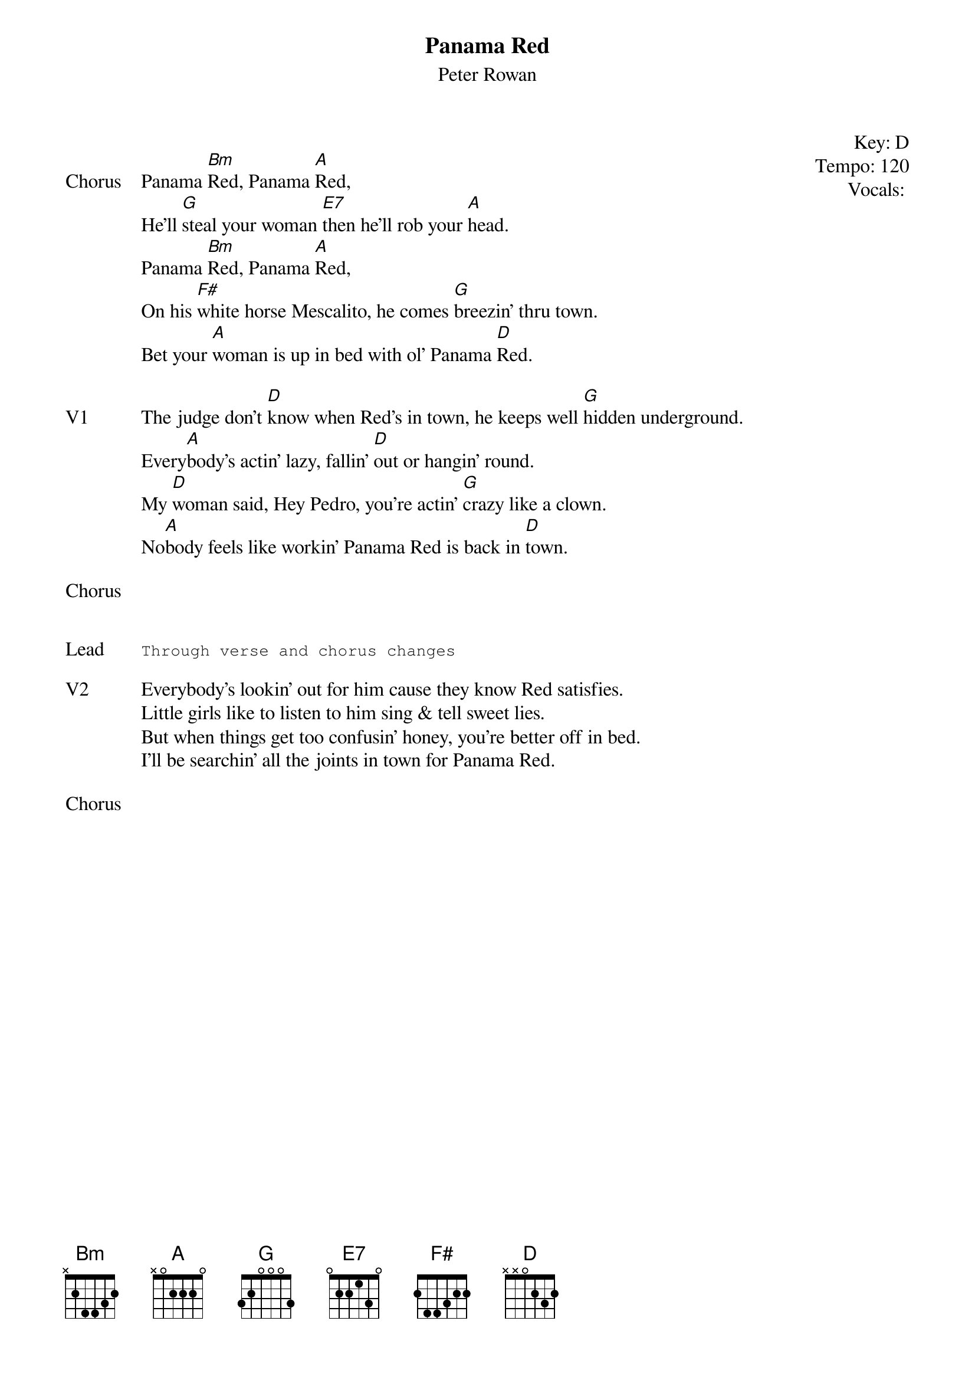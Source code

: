 {t: Panama Red}
{st: Peter Rowan}
{key: D}
{tempo: 120}
{meta: vocals GJ}
{meta: timing 05min}

{start_of_textblock label="" flush="right" anchor="line" x="100%"}
Key: %{key}
Tempo: %{tempo}
Vocals: %{vocals}
{end_of_textblock}

{sov: Chorus}
Panama [Bm]Red, Panama [A]Red,
He'll [G]steal your woman [E7]then he'll rob your [A]head.
Panama [Bm]Red, Panama [A]Red,
On his [F#]white horse Mescalito, he comes [G]breezin' thru town.
Bet your [A]woman is up in bed with ol' Panama [D]Red.
{eov}

{sov: V1}
The judge don't [D]know when Red's in town, he keeps well [G]hidden underground.
Every[A]body's actin' lazy, fallin' [D]out or hangin' round.
My [D]woman said, Hey Pedro, you're actin' [G]crazy like a clown.
No[A]body feels like workin' Panama Red is back in [D]town.
{eov}

{sov: Chorus}
<i> </i>
{eov}


{sot: Lead}
Through verse and chorus changes
{eot}

{sov: V2}
Everybody's lookin' out for him cause they know Red satisfies.
Little girls like to listen to him sing & tell sweet lies.
But when things get too confusin' honey, you're better off in bed.
I'll be searchin' all the joints in town for Panama Red.
{eov}

{sov: Chorus}
<i> </i>
{eov}